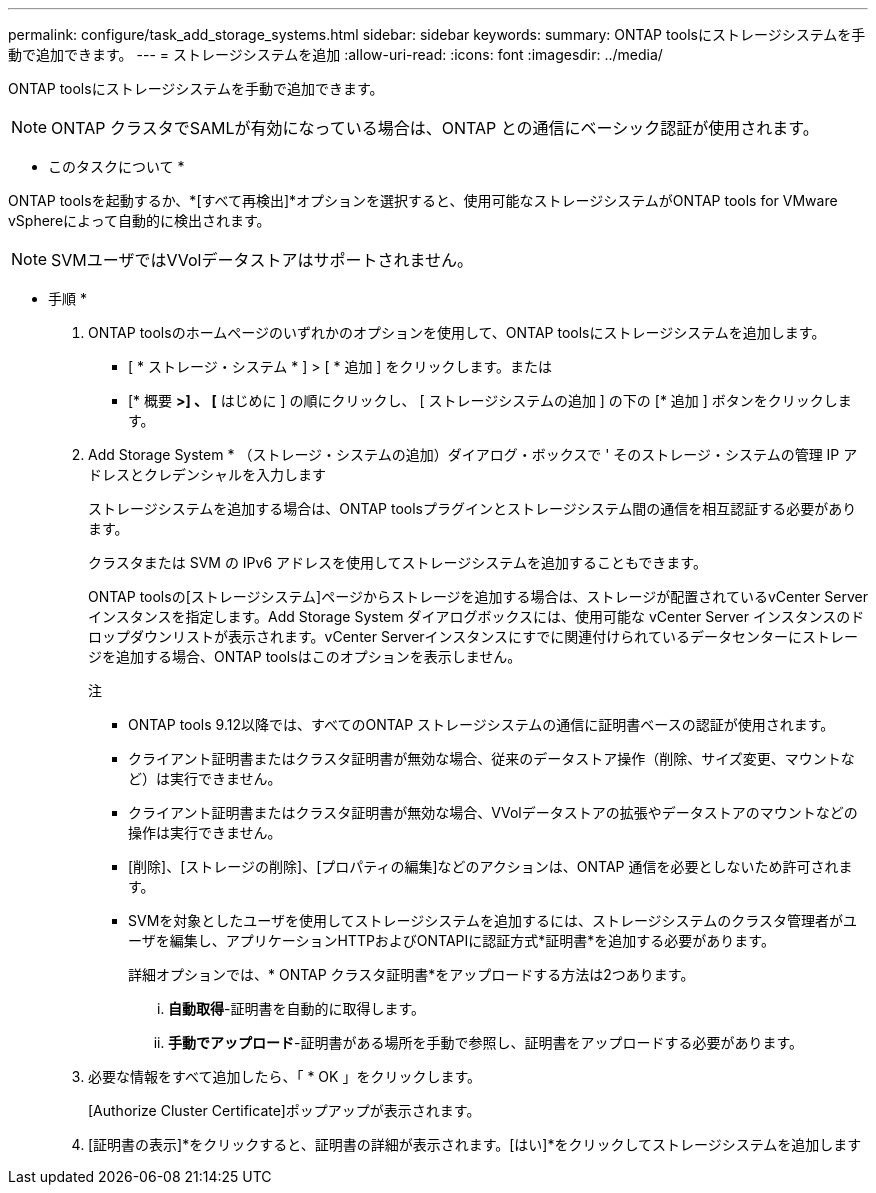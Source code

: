 ---
permalink: configure/task_add_storage_systems.html 
sidebar: sidebar 
keywords:  
summary: ONTAP toolsにストレージシステムを手動で追加できます。 
---
= ストレージシステムを追加
:allow-uri-read: 
:icons: font
:imagesdir: ../media/


[role="lead"]
ONTAP toolsにストレージシステムを手動で追加できます。


NOTE: ONTAP クラスタでSAMLが有効になっている場合は、ONTAP との通信にベーシック認証が使用されます。

* このタスクについて *

ONTAP toolsを起動するか、*[すべて再検出]*オプションを選択すると、使用可能なストレージシステムがONTAP tools for VMware vSphereによって自動的に検出されます。


NOTE: SVMユーザではVVolデータストアはサポートされません。

* 手順 *

. ONTAP toolsのホームページのいずれかのオプションを使用して、ONTAP toolsにストレージシステムを追加します。
+
** [ * ストレージ・システム * ] > [ * 追加 ] をクリックします。または
** [* 概要 *>] 、 [* はじめに ] の順にクリックし、 [ ストレージシステムの追加 ] の下の [* 追加 ] ボタンをクリックします。


. Add Storage System * （ストレージ・システムの追加）ダイアログ・ボックスで ' そのストレージ・システムの管理 IP アドレスとクレデンシャルを入力します
+
ストレージシステムを追加する場合は、ONTAP toolsプラグインとストレージシステム間の通信を相互認証する必要があります。

+
クラスタまたは SVM の IPv6 アドレスを使用してストレージシステムを追加することもできます。

+
ONTAP toolsの[ストレージシステム]ページからストレージを追加する場合は、ストレージが配置されているvCenter Serverインスタンスを指定します。Add Storage System ダイアログボックスには、使用可能な vCenter Server インスタンスのドロップダウンリストが表示されます。vCenter Serverインスタンスにすでに関連付けられているデータセンターにストレージを追加する場合、ONTAP toolsはこのオプションを表示しません。

+
注

+
** ONTAP tools 9.12以降では、すべてのONTAP ストレージシステムの通信に証明書ベースの認証が使用されます。
** クライアント証明書またはクラスタ証明書が無効な場合、従来のデータストア操作（削除、サイズ変更、マウントなど）は実行できません。
** クライアント証明書またはクラスタ証明書が無効な場合、VVolデータストアの拡張やデータストアのマウントなどの操作は実行できません。
** [削除]、[ストレージの削除]、[プロパティの編集]などのアクションは、ONTAP 通信を必要としないため許可されます。
** SVMを対象としたユーザを使用してストレージシステムを追加するには、ストレージシステムのクラスタ管理者がユーザを編集し、アプリケーションHTTPおよびONTAPIに認証方式*証明書*を追加する必要があります。
+
詳細オプションでは、* ONTAP クラスタ証明書*をアップロードする方法は2つあります。

+
... *自動取得*-証明書を自動的に取得します。
... *手動でアップロード*-証明書がある場所を手動で参照し、証明書をアップロードする必要があります。




. 必要な情報をすべて追加したら、「 * OK 」をクリックします。
+
[Authorize Cluster Certificate]ポップアップが表示されます。

. [証明書の表示]*をクリックすると、証明書の詳細が表示されます。[はい]*をクリックしてストレージシステムを追加します

